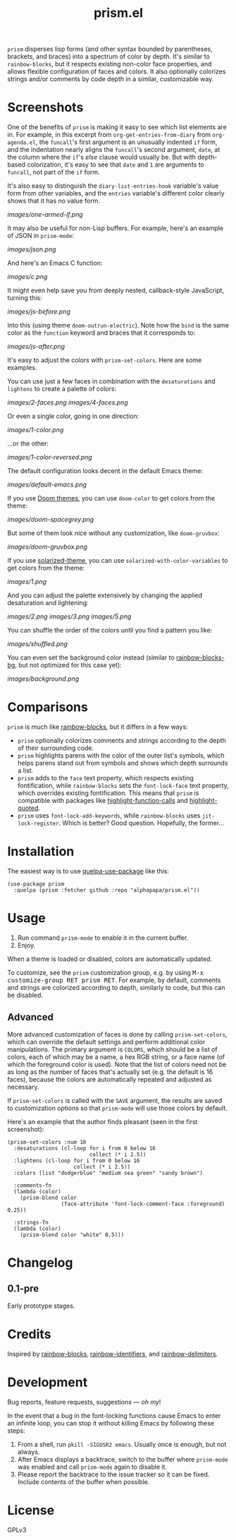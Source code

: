 #+TITLE: prism.el

#+PROPERTY: LOGGING nil

# Note: This readme works with the org-make-toc <https://github.com/alphapapa/org-make-toc> package, which automatically updates the table of contents.

# [[https://melpa.org/#/package-name][file:https://melpa.org/packages/prism-badge.svg]] [[https://stable.melpa.org/#/package-name][file:https://stable.melpa.org/packages/prism-badge.svg]]

=prism= disperses lisp forms (and other syntax bounded by parentheses, brackets, and braces) into a spectrum of color by depth.  It's similar to =rainbow-blocks=, but it respects existing non-color face properties, and allows flexible configuration of faces and colors.  It also optionally colorizes strings and/or comments by code depth in a similar, customizable way.

* Contents                                                         :noexport:
:PROPERTIES:
:TOC:      this
:END:
  -  [[#screenshots][Screenshots]]
  -  [[#comparisons][Comparisons]]
  -  [[#installation][Installation]]
  -  [[#usage][Usage]]
  -  [[#changelog][Changelog]]
  -  [[#credits][Credits]]

* Screenshots

One of the benefits of =prism= is making it easy to see which list elements are in.  For example, in this excerpt from =org-get-entries-from-diary= from =org-agenda.el=, the =funcall='s first argument is an unusually indented =if= form, and the indentation nearly aligns the =funcall='s second argument, =date=, at the column where the =if='s /else/ clause would usually be.  But with depth-based colorization, it's easy to see that =date= and =1= are arguments to =funcall=, not part of the =if= form.

It's also easy to distinguish the =diary-list-entries-hook= variable's value form from other variables, and the =entries= variable's different color clearly shows that it has no value form.

[[images/one-armed-if.png]]

It may also be useful for non-Lisp buffers.  For example, here's an example of JSON in =prism-mode=:

[[images/json.png]]

And here's an Emacs C function:

[[images/c.png]]

It might even help save you from deeply nested, callback-style JavaScript, turning this:

[[images/js-before.png]]

Into this (using theme =doom-outrun-electric=).  Note how the =bind= is the same color as the =function= keyword and braces that it corresponds to:

[[images/js-after.png]]

It's easy to adjust the colors with ~prism-set-colors~.  Here are some examples.

You can use just a few faces in combination with the =desaturations= and =lightens= to create a palette of colors:

[[images/2-faces.png]]
[[images/4-faces.png]]

Or even a single color, going in one direction:

[[images/1-color.png]]

...or the other:

[[images/1-color-reversed.png]]

The default configuration looks decent in the default Emacs theme:

[[images/default-emacs.png]]

If you use [[https://github.com/hlissner/emacs-doom-themes][Doom themes]], you can use =doom-color= to get colors from the theme:

[[images/doom-spacegrey.png]]

But some of them look nice without any customization, like =doom-gruvbox=:

[[images/doom-gruvbox.png]]

If you use [[https://github.com/bbatsov/solarized-emacs][solarized-theme]], you can use ~solarized-with-color-variables~ to get colors from the theme:

[[images/1.png]]

And you can adjust the palette extensively by changing the applied desaturation and lightening:

[[images/2.png]]
[[images/3.png]]
[[images/5.png]]

You can shuffle the order of the colors until you find a pattern you like:

[[images/shuffled.png]]

You can even set the background color instead (similar to [[https://github.com/seanirby/rainbow-blocks-bg][rainbow-blocks-bg]], but not optimized for this case yet):

[[images/background.png]]

* Comparisons

=prism= is much like [[https://github.com/istib/rainbow-blocks][rainbow-blocks]], but it differs in a few ways:

+  =prism= optionally colorizes comments and strings according to the depth of their surrounding code.
+  =prism= highlights parens with the color of the outer list's symbols, which helps parens stand out from symbols and shows which depth surrounds a list.
+  =prism= adds to the ~face~ text property, which respects existing fontification, while =rainbow-blocks= sets the ~font-lock-face~ text property, which overrides existing fontification.  This means that =prism= is compatible with packages like [[https://github.com/alphapapa/highlight-function-calls][highlight-function-calls]] and [[https://github.com/Fanael/highlight-quoted][highlight-quoted]].
+  =prism= uses ~font-lock-add-keywords~, while =rainbow-blocks= uses ~jit-lock-register~.  Which is better?  Good question.  Hopefully, the former...

* Installation
:PROPERTIES:
:TOC:      0
:END:

The easiest way is to use [[https://framagit.org/steckerhalter/quelpa-use-package][quelpa-use-package]] like this:

#+BEGIN_SRC elisp
  (use-package prism
    :quelpa (prism :fetcher github :repo "alphapapa/prism.el"))
#+END_SRC

* Usage
:PROPERTIES:
:TOC:      0
:END:

1.  Run command ~prism-mode~ to enable it in the current buffer.
2.  Enjoy.

When a theme is loaded or disabled, colors are automatically updated.

To customize, see the =prism= customization group, e.g. by using @@html:<kbd>@@M-x customize-group RET prism RET@@html:</kbd>@@.  For example, by default, comments and strings are colorized according to depth, similarly to code, but this can be disabled.

** Advanced

More advanced customization of faces is done by calling =prism-set-colors=, which can override the default settings and perform additional color manipulations.  The primary argument is =COLORS=, which should be a list of colors, each of which may be a name, a hex RGB string, or a face name (of which the foreground color is used).  Note that the list of colors need not be as long as the number of faces that's actually set (e.g. the default is 16 faces), because the colors are automatically repeated and adjusted as necessary.

If =prism-set-colors= is called with the =SAVE= argument, the results are saved to customization options so that =prism-mode= will use those colors by default.

Here's an example that the author finds pleasant (seen in the first screenshot):

#+BEGIN_SRC elisp :exports code :results silent 
  (prism-set-colors :num 16
    :desaturations (cl-loop for i from 0 below 16
                            collect (* i 2.5))
    :lightens (cl-loop for i from 0 below 16
                       collect (* i 2.5))
    :colors (list "dodgerblue" "medium sea green" "sandy brown")

    :comments-fn
    (lambda (color)
      (prism-blend color
                   (face-attribute 'font-lock-comment-face :foreground) 0.25))

    :strings-fn
    (lambda (color)
      (prism-blend color "white" 0.5)))
#+END_SRC

* Changelog
:PROPERTIES:
:TOC:      0
:END:

** 0.1-pre

Early prototype stages.

* Credits

Inspired by [[https://github.com/istib/rainbow-blocks][rainbow-blocks]], [[https://github.com/Fanael/rainbow-identifiers][rainbow-identifiers]], and [[https://github.com/Fanael/rainbow-delimiters][rainbow-delimiters]].

* Development
:PROPERTIES:
:TOC:      ignore
:END:

Bug reports, feature requests, suggestions — /oh my/!

In the event that a bug in the font-locking functions cause Emacs to enter an infinite loop, you can stop it without killing Emacs by following these steps:

1.  From a shell, run ~pkill -SIGUSR2 emacs~.  Usually once is enough, but not always.
2.  After Emacs displays a backtrace, switch to the buffer where ~prism-mode~ was enabled and call ~prism-mode~ again to disable it.
3.  Please report the backtrace to the issue tracker so it can be fixed.  Include contents of the buffer when possible.

* License
:PROPERTIES:
:TOC:      ignore
:END:

GPLv3

# Local Variables:
# eval: (require 'org-make-toc)
# before-save-hook: org-make-toc
# org-export-with-properties: ()
# org-export-with-title: t
# End:


